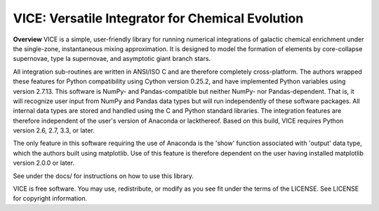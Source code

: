 
VICE: Versatile Integrator for Chemical Evolution
=================================================

**Overview**
VICE is a simple, user-friendly library for running numerical integrations of 
galactic chemical enrichment under the single-zone, instantaneous mixing 
approximation. It is designed to model the formation of elements by 
core-collapse supernovae, type Ia supernovae, and asymptotic giant branch 
stars. 

All integration sub-routines are written in ANSI/ISO C and are therefore 
completely cross-platform. The authors wrapped these features for Python 
compatibility using Cython version 0.25.2, and have implemented Python 
variables using version 2.7.13. This software is NumPy- and Pandas-compatible 
but neither NumPy- nor Pandas-dependent. That is, it will recognize user input 
from NumPy and Pandas data types but will run independently of these software 
packages. All internal data types are stored and handled using the C and 
Python standard libraries. The integration features are therefore independent 
of the user's version of Anaconda or lackthereof. Based on this build, VICE 
requires Python version 2.6, 2.7, 3.3, or later. 

The only feature in this software requiring the use of Anaconda is the 'show' 
function associated with 'output' data type, which the authors built using 
matplotlib. Use of this feature is therefore dependent on the user having 
installed matplotlib version 2.0.0 or later. 

See under the docs/ for instructions on how to use this library. 

VICE is free software. You may use, redistribute, or modify as you see fit 
under the terms of the LICENSE. See LICENSE for copyright information. 
